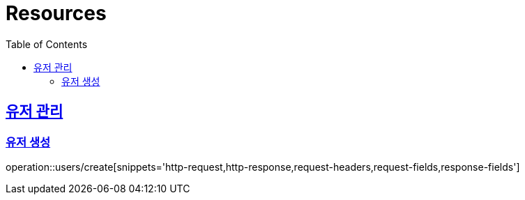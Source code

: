 ifndef::snippets[]
:snippets: ../../../build/generated-snippets
endif::[]
:doctype: book
:icons: font
:source-highlighter: highlightjs
:toc: left
:toclevels: 2
:sectlinks:
:operation-http-request-title: Example Request
:operation-http-response-title: Example Response

[[resources]]
= Resources

[[resources-auth]]
== 유저 관리

[[resources-auth-signup]]
=== 유저 생성
operation::users/create[snippets='http-request,http-response,request-headers,request-fields,response-fields']

